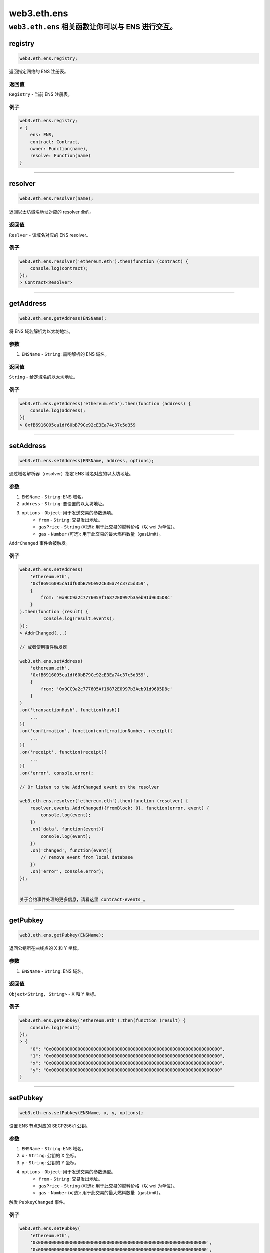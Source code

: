 .. _eth-ens:

=========
web3.eth.ens
=========

``web3.eth.ens`` 相关函数让你可以与 ENS 进行交互。
------------------------------------------------------------------------------

registry
=====================

.. code-block:: javascript

    web3.eth.ens.registry;

返回指定网络的 ENS 注册表。

-------
返回值
-------

``Registry`` - 当前 ENS 注册表。

-------
例子
-------

.. code-block:: javascript

    web3.eth.ens.registry;
    > {
        ens: ENS,
        contract: Contract,
        owner: Function(name),
        resolve: Function(name)
    }

------------------------------------------------------------------------------

resolver
=====================

.. code-block:: javascript

    web3.eth.ens.resolver(name);

返回以太坊域名地址对应的 resolver 合约。

-------
返回值
-------

``Reslver`` - 该域名对应的 ENS resolver。

-------
例子
-------

.. code-block:: javascript

    web3.eth.ens.resolver('ethereum.eth').then(function (contract) {
        console.log(contract);
    });
    > Contract<Resolver>

------------------------------------------------------------------------------

getAddress
=====================

.. code-block:: javascript

    web3.eth.ens.getAddress(ENSName);

将 ENS 域名解析为以太坊地址。

----------
参数
----------

1. ``ENSName`` - ``String``: 需哟解析的 ENS 域名。

-------
返回值
-------

``String`` - 给定域名的以太坊地址。

-------
例子
-------

.. code-block:: javascript

    web3.eth.ens.getAddress('ethereum.eth').then(function (address) {
        console.log(address);
    })
    > 0xfB6916095ca1df60bB79Ce92cE3Ea74c37c5d359

------------------------------------------------------------------------------

setAddress
=====================

.. code-block:: javascript

    web3.eth.ens.setAddress(ENSName, address, options);

通过域名解析器（resolver）指定 ENS 域名对应的以太坊地址。

----------
参数
----------

1. ``ENSName`` - ``String``: ENS 域名。
2. ``address`` - ``String``: 要设置的以太坊地址。
3. ``options`` - ``Object``: 用于发送交易的参数选项。
    * ``from`` - ``String``: 交易发出地址。
    * ``gasPrice`` - ``String`` (可选): 用于此交易的燃料价格（以 wei 为单位）。
    * ``gas`` - ``Number`` (可选): 用于此交易的最大燃料数量（gasLimit）。

``AddrChanged`` 事件会被触发。

-------
例子
-------

.. code-block:: javascript

    web3.eth.ens.setAddress(
        'ethereum.eth',
        '0xfB6916095ca1df60bB79Ce92cE3Ea74c37c5d359',
        {
            from: '0x9CC9a2c777605Af16872E0997b3Aeb91d96D5D8c'
        }
    ).then(function (result) {
             console.log(result.events);
    });
    > AddrChanged(...)

    // 或者使用事件触发器

    web3.eth.ens.setAddress(
        'ethereum.eth',
        '0xfB6916095ca1df60bB79Ce92cE3Ea74c37c5d359',
        {
            from: '0x9CC9a2c777605Af16872E0997b3Aeb91d96D5D8c'
        }
    )
    .on('transactionHash', function(hash){
        ...
    })
    .on('confirmation', function(confirmationNumber, receipt){
        ...
    })
    .on('receipt', function(receipt){
        ...
    })
    .on('error', console.error);

    // Or listen to the AddrChanged event on the resolver

    web3.eth.ens.resolver('ethereum.eth').then(function (resolver) {
        resolver.events.AddrChanged({fromBlock: 0}, function(error, event) {
            console.log(event);
        })
        .on('data', function(event){
            console.log(event);
        })
        .on('changed', function(event){
            // remove event from local database
        })
        .on('error', console.error);
    });


    关于合约事件处理的更多信息，请看这里 contract-events_。

------------------------------------------------------------------------------

getPubkey
=====================

.. code-block:: javascript

    web3.eth.ens.getPubkey(ENSName);

返回公钥所在曲线点的 X 和 Y 坐标。

----------
参数
----------

1. ``ENSName`` - ``String``: ENS 域名。

-------
返回值
-------

``Object<String, String>`` - X 和 Y 坐标。

-------
例子
-------

.. code-block:: javascript

    web3.eth.ens.getPubkey('ethereum.eth').then(function (result) {
        console.log(result)
    });
    > {
        "0": "0x0000000000000000000000000000000000000000000000000000000000000000",
        "1": "0x0000000000000000000000000000000000000000000000000000000000000000",
        "x": "0x0000000000000000000000000000000000000000000000000000000000000000",
        "y": "0x0000000000000000000000000000000000000000000000000000000000000000"
    }

------------------------------------------------------------------------------

setPubkey
=====================

.. code-block:: javascript

    web3.eth.ens.setPubkey(ENSName, x, y, options);

设置 ENS 节点对应的 SECP256k1 公钥。

----------
参数
----------

1. ``ENSName`` - ``String``: ENS 域名。
2. ``x`` - ``String``: 公钥的 X 坐标。
3. ``y`` - ``String``: 公钥的 Y 坐标。
4. ``options`` - ``Object``: 用于发送交易的参数选型。
    * ``from`` - ``String``: 交易发出地址。
    * ``gasPrice`` - ``String`` (可选): 用于此交易的燃料价格（以 wei 为单位）。
    * ``gas`` - ``Number`` (可选): 用于此交易的最大燃料数量（gasLimit）。


触发 ``PubkeyChanged`` 事件。

-------
例子
-------

.. code-block:: javascript

    web3.eth.ens.setPubkey(
        'ethereum.eth',
        '0x0000000000000000000000000000000000000000000000000000000000000000',
        '0x0000000000000000000000000000000000000000000000000000000000000000',
        {
            from: '0x9CC9a2c777605Af16872E0997b3Aeb91d96D5D8c'
        }
    ).then(function (result) {
        console.log(result.events);
    });
    > PubkeyChanged(...)

    // 或者使用事件触发器

    web3.eth.ens.setPubkey(
        'ethereum.eth',
        '0x0000000000000000000000000000000000000000000000000000000000000000',
        '0x0000000000000000000000000000000000000000000000000000000000000000',
        {
            from: '0x9CC9a2c777605Af16872E0997b3Aeb91d96D5D8c'
        }
    )
    .on('transactionHash', function(hash){
        ...
    })
    .on('confirmation', function(confirmationNumber, receipt){
        ...
    })
    .on('receipt', function(receipt){
        ...
    })
    .on('error', console.error);

    // 或者监听与 resolver 关联的 PubkeyChanged 事件


    web3.eth.ens.resolver('ethereum.eth').then(function (resolver) {
        resolver.events.PubkeyChanged({fromBlock: 0}, function(error, event) {
            console.log(event);
        })
        .on('data', function(event){
            console.log(event);
        })
        .on('changed', function(event){
            // remove event from local database
        })
        .on('error', console.error);
    });


    关于合约事件处理的更多信息，请看这里 contract-events_。

------------------------------------------------------------------------------

getContent
=====================

.. code-block:: javascript

    web3.eth.ens.getContent(ENSName);

返回与 ENS 节点关联的内容哈希。

----------
参数
----------

1. ``ENSName`` - ``String``: ENS 域名。

-------
返回值
-------

``String`` - 与 ENS 节点关联的内容哈希。

-------
例子
-------

.. code-block:: javascript

    web3.eth.ens.getContent('ethereum.eth').then(function (result) {
        console.log(result);
    });
    > "0x0000000000000000000000000000000000000000000000000000000000000000"

------------------------------------------------------------------------------

setContent
=====================

.. code-block:: javascript

    web3.eth.ens.setContent(ENSName, hash, options);

设置与 ENS 节点关联的内容哈希。

----------
参数
----------

1. ``ENSName`` - ``String``: ENS 域名。
2. ``hash`` - ``String``: 要设置的内容哈希。
3. ``options`` - ``Object``: 用于发送交易的参数选型。
    * ``from`` - ``String``: 交易发出地址。
    * ``gasPrice`` - ``String`` (可选): 用于此交易的燃料价格（以 wei 为单位）。
    * ``gas`` - ``Number`` (可选): 用于此交易的最大燃料数量（gasLimit）。


触发 ``ContentChanged`` 事件。

-------
例子
-------

.. code-block:: javascript

    web3.eth.ens.setContent(
        'ethereum.eth',
        '0x0000000000000000000000000000000000000000000000000000000000000000',
        {
            from: '0x9CC9a2c777605Af16872E0997b3Aeb91d96D5D8c'
        }
    ).then(function (result) {
             console.log(result.events);
     });
    > ContentChanged(...)

    // 或者使用事件触发器

    web3.eth.ens.setContent(
        'ethereum.eth',
        '0x0000000000000000000000000000000000000000000000000000000000000000',
        {
            from: '0x9CC9a2c777605Af16872E0997b3Aeb91d96D5D8c'
        }
    )
    .on('transactionHash', function(hash){
        ...
    })
    .on('confirmation', function(confirmationNumber, receipt){
        ...
    })
    .on('receipt', function(receipt){
        ...
    })
    .on('error', console.error);

    // 或者监听 resolver 上的 ContentChanged 事件

    web3.eth.ens.resolver('ethereum.eth').then(function (resolver) {
        resolver.events.ContentChanged({fromBlock: 0}, function(error, event) {
            console.log(event);
        })
        .on('data', function(event){
            console.log(event);
        })
        .on('changed', function(event){
            // 从本地数据库中移除事件
        })
        .on('error', console.error);
    });


    关于合约事件处理的更多信息，请看这里 contract-events_。

------------------------------------------------------------------------------

getMultihash
=====================

.. code-block:: javascript

    web3.eth.ens.getMultihash(ENSName);

返回和 ENS 节点管理的 multihash。

----------
参数
----------

1. ``ENSName`` - ``String``: ENS 域名。

-------
返回值
-------

``String`` - 关联的 multihash。

-------
例子
-------

.. code-block:: javascript

    web3.eth.ens.getMultihash('ethereum.eth').then(function (result) {
        console.log(result);
    });
    > 'QmXpSwxdmgWaYrgMUzuDWCnjsZo5RxphE3oW7VhTMSCoKK'

------------------------------------------------------------------------------

setMultihash
=====================

.. code-block:: javascript

    web3.eth.ens.setMultihash(ENSName, hash, options);

设置和 ENS 节点关联的 multihash。

----------
参数
----------

1. ``ENSName`` - ``String``: ENS 域名。
2. ``hash`` - ``String``: 要设置的 multihash。
3. ``options`` - ``Object``: 用于发送交易的参数选型。
    * ``from`` - ``String``: 交易发出地址。
    * ``gasPrice`` - ``String`` (可选): 用于此交易的燃料价格（以 wei 为单位）。
    * ``gas`` - ``Number`` (可选): 用于此交易的最大燃料数量（gasLimit）。


触发 ``MultihashChanged`` 事件。

-------
例子
-------

.. code-block:: javascript

    web3.eth.ens.setMultihash(
        'ethereum.eth',
        'QmXpSwxdmgWaYrgMUzuDWCnjsZo5RxphE3oW7VhTMSCoKK',
        {
            from: '0x9CC9a2c777605Af16872E0997b3Aeb91d96D5D8c'
        }
    ).then(function (result) {
        console.log(result.events);
    });
    > MultihashChanged(...)

    // 或者使用事件触发器

    web3.eth.ens.setMultihash(
        'ethereum.eth',
        'QmXpSwxdmgWaYrgMUzuDWCnjsZo5RxphE3oW7VhTMSCoKK',
        {
            from: '0x9CC9a2c777605Af16872E0997b3Aeb91d96D5D8c'
        }
    )
    .on('transactionHash', function(hash){
        ...
    })
    .on('confirmation', function(confirmationNumber, receipt){
        ...
    })
    .on('receipt', function(receipt){
        ...
    })
    .on('error', console.error);


    关于合约事件处理的更多信息，请看这里 contract-events_。

------------------------------------------------------------------------------

ENS events
=====================

ENS 接口提供了监听所有 ENS 相关事件的可能性。

------------
已知的 resolver 事件
------------

1. AddrChanged(node bytes32, a address)
2. ContentChanged(node bytes32, hash bytes32)
4. NameChanged(node bytes32, name string)
5. ABIChanged(node bytes32, contentType uint256)
6. PubkeyChanged(node bytes32, x bytes32, y bytes32)

-------
例子
-------

.. code-block:: javascript

    web3.eth.ens.resolver('ethereum.eth').then(function (resolver) {
        resolver.events.AddrChanged({fromBlock: 0}, function(error, event) {
            console.log(event);
        })
        .on('data', function(event){
            console.log(event);
        })
        .on('changed', function(event){
            // 从本地数据库移除事件
        })
        .on('error', console.error);
    });
    > {
        returnValues: {
            node: '0x123456789...',
            a: '0x123456789...',
        },
        raw: {
            data: '0x7f9fade1c0d57a7af66ab4ead79fade1c0d57a7af66ab4ead7c2c2eb7b11a91385',
            topics: [
                '0xfd43ade1c09fade1c0d57a7af66ab4ead7c2c2eb7b11a91ffdd57a7af66ab4ead7',
                '0x7f9fade1c0d57a7af66ab4ead79fade1c0d57a7af66ab4ead7c2c2eb7b11a91385'
            ]
        },
        event: 'AddrChanged',
        signature: '0xfd43ade1c09fade1c0d57a7af66ab4ead7c2c2eb7b11a91ffdd57a7af66ab4ead7',
        logIndex: 0,
        transactionIndex: 0,
        transactionHash: '0x7f9fade1c0d57a7af66ab4ead79fade1c0d57a7af66ab4ead7c2c2eb7b11a91385',
        blockHash: '0xfd43ade1c09fade1c0d57a7af66ab4ead7c2c2eb7b11a91ffdd57a7af66ab4ead7',
        blockNumber: 1234,
        address: '0xde0B295669a9FD93d5F28D9Ec85E40f4cb697BAe'
    }

------------
已知的 registry 事件
------------

1. Transfer(node bytes32, owner address)
2. NewOwner(node bytes32, label bytes32, owner address)
4. NewResolver(node bytes32, resolver address)
5. NewTTL(node bytes32, ttl uint64)

-------
例子
-------

.. code-block:: javascript

    web3.eth.ens.resistry.then(function (registry) {
        registry.events.Transfer({fromBlock: 0}, , function(error, event) {
              console.log(event);
          })
          .on('data', function(event){
              console.log(event);
          })
          .on('changed', function(event){
              // 从本地数据库移除事件
          })
          .on('error', console.error);
    });
    > {
        returnValues: {
            node: '0x123456789...',
            owner: '0x123456789...',
        },
        raw: {
            data: '0x7f9fade1c0d57a7af66ab4ead79fade1c0d57a7af66ab4ead7c2c2eb7b11a91385',
            topics: [
                '0xfd43ade1c09fade1c0d57a7af66ab4ead7c2c2eb7b11a91ffdd57a7af66ab4ead7',
                '0x7f9fade1c0d57a7af66ab4ead79fade1c0d57a7af66ab4ead7c2c2eb7b11a91385'
            ]
        },
        event: 'Transfer',
        signature: '0xfd43ade1c09fade1c0d57a7af66ab4ead7c2c2eb7b11a91ffdd57a7af66ab4ead7',
        logIndex: 0,
        transactionIndex: 0,
        transactionHash: '0x7f9fade1c0d57a7af66ab4ead79fade1c0d57a7af66ab4ead7c2c2eb7b11a91385',
        blockHash: '0xfd43ade1c09fade1c0d57a7af66ab4ead7c2c2eb7b11a91ffdd57a7af66ab4ead7',
        blockNumber: 1234,
        address: '0xde0B295669a9FD93d5F28D9Ec85E40f4cb697BAe'
    }

关于合约事件处理的更多信息，请看这里 contract-events_。

------------------------------------------------------------------------------

